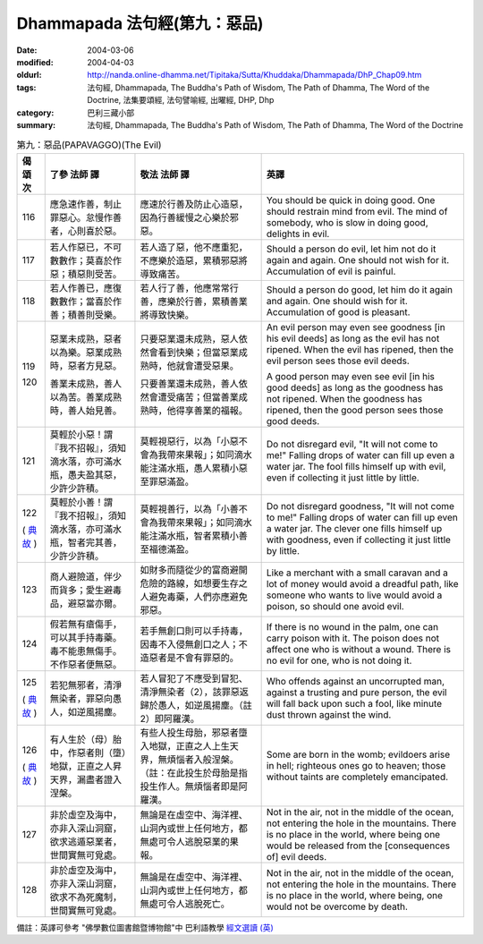 Dhammapada 法句經(第九：惡品)
=============================

:date: 2004-03-06
:modified: 2004-04-03
:oldurl: http://nanda.online-dhamma.net/Tipitaka/Sutta/Khuddaka/Dhammapada/DhP_Chap09.htm
:tags: 法句經, Dhammapada, The Buddha's Path of Wisdom, The Path of Dhamma, The Word of the Doctrine, 法集要頌經, 法句譬喻經, 出曜經, DHP, Dhp
:category: 巴利三藏小部
:summary: 法句經, Dhammapada, The Buddha's Path of Wisdom, The Path of Dhamma, The Word of the Doctrine


.. list-table:: 第九：惡品(PAPAVAGGO)(The Evil)
   :header-rows: 1
   :class: contrast-reading-table

   * - 偈
       頌
       次

     - 了參  法師 譯

     - 敬法  法師 譯

     - 英譯

   * - 116

     - 應急速作善，制止罪惡心。怠慢作善者，心則喜於惡。

     - 應速於行善及防止心造惡，因為行善緩慢之心樂於邪惡。

     - You should be quick in doing good. One should restrain mind from evil.
       The mind of somebody, who is slow in doing good, delights in evil.

   * - 117

     - 若人作惡已，不可數數作；莫喜於作惡；積惡則受苦。

     - 若人造了惡，他不應重犯，不應樂於造惡，累積邪惡將導致痛苦。

     - Should a person do evil, let him not do it again and again.
       One should not wish for it. Accumulation of evil is painful.

   * - 118

     - 若人作善已，應復數數作；當喜於作善；積善則受樂。

     - 若人行了善，他應常常行善，應樂於行善，累積善業將導致快樂。

     - Should a person do good, let him do it again and again.
       One should wish for it. Accumulation of good is pleasant.

   * - 119

       120

     - 惡業未成熟，惡者以為樂。惡業成熟時，惡者方見惡。

       善業未成熟，善人以為苦。善業成熟時，善人始見善。

     - 只要惡業還未成熟，惡人依然會看到快樂；但當惡業成熟時，他就會遭受惡果。

       只要善業還未成熟，善人依然會遭受痛苦；但當善業成熟時，他得享善業的福報。

     - An evil person may even see goodness [in his evil deeds] as long as the evil has not ripened.
       When the evil has ripened, then the evil person sees those evil deeds.

       A good person may even see evil [in his good deeds] as long as the goodness has not ripened.
       When the goodness has ripened, then the good person sees those good deeds.

   * - 121

     - 莫輕於小惡！謂『我不招報』，須知滴水落，亦可滿水瓶，愚夫盈其惡，少許少許積。

     - 莫輕視惡行，以為「小惡不會為我帶來果報」；如同滴水能注滿水瓶，愚人累積小惡至罪惡滿盈。

     - Do not disregard evil, "It will not come to me!"
       Falling drops of water can fill up even a water jar.
       The fool fills himself up with evil, even if collecting it just little by little.

   * - 122

       (
       `典故 <{filename}dhp-story/dhp-story122%zh.rst>`__
       )

     - 莫輕於小善！謂『我不招報』，須知滴水落，亦可滿水瓶，智者完其善，少許少許積。

     - 莫輕視善行，以為「小善不會為我帶來果報」；如同滴水能注滿水瓶，智者累積小善至福德滿盈。

     - Do not disregard goodness, "It will not come to me!"
       Falling drops of water can fill up even a water jar.
       The clever one fills himself up with goodness, even if collecting it just little by little.

   * - 123

     - 商人避險道，伴少而貨多；愛生避毒品，避惡當亦爾。

     - 如財多而隨從少的富商避開危險的路線，如想要生存之人避免毒藥，人們亦應避免邪惡。

     - Like a merchant with a small caravan and a lot of money would avoid a dreadful path,
       like someone who wants to live would avoid a poison, so should one avoid evil.

   * - 124

     - 假若無有瘡傷手，可以其手持毒藥。毒不能患無傷手。不作惡者便無惡。

     - 若手無創口則可以手持毒，因毒不入侵無創口之人；不造惡者是不會有罪惡的。

     - If there is no wound in the palm, one can carry poison with it.
       The poison does not affect one who is without a wound. There is no evil for one, who is not doing it.

   * - 125

       (
       `典故 <{filename}dhp-story/dhp-story125%zh.rst>`__
       )

     - 若犯無邪者，清淨無染者，罪惡向愚人，如逆風揚塵。

     - 若人冒犯了不應受到冒犯、清淨無染者（2），該罪惡返歸於愚人，如逆風揚塵。（註2）即阿羅漢。

     - Who offends against an uncorrupted man, against a trusting and pure person,
       the evil will fall back upon such a fool, like minute dust thrown against the wind.

   * - 126

       (
       `典故 <{filename}dhp-story/dhp-story126%zh.rst>`__
       )

     - 有人生於（母）胎中，作惡者則（墮）地獄，正直之人昇天界，漏盡者證入涅槃。

     - 有些人投生母胎，邪惡者墮入地獄，正直之人上生天界，無煩惱者入般涅槃。（註：在此投生於母胎是指投生作人。無煩惱者即是阿羅漢。

     - Some are born in the womb; evildoers arise in hell;
       righteous ones go to heaven; those without taints are completely emancipated.

   * - 127

     - 非於虛空及海中，亦非入深山洞窟，欲求逃遁惡業者，世間實無可覓處。

     - 無論是在虛空中、海洋裡、山洞內或世上任何地方，都無處可令人逃脫惡業的果報。

     - Not in the air, not in the middle of the ocean, not entering the hole in the mountains.
       There is no place in the world, where being one would be released from the [consequences of] evil deeds.

   * - 128

     - 非於虛空及海中，亦非入深山洞窟，欲求不為死魔制，世間實無可覓處。

     - 無論是在虛空中、海洋裡、山洞內或世上任何地方，都無處可令人逃脫死亡。

     - Not in the air, not in the middle of the ocean, not entering the hole in the mountains.
       There is no place in the world, where being, one would not be overcome by death.

備註：英譯可參考 "佛學數位圖書館暨博物館"中 巴利語教學 `經文選讀 (英) <http://buddhism.lib.ntu.edu.tw/DLMBS/lesson/pali/lesson_pali3.jsp>`_

.. 03.06 '04
